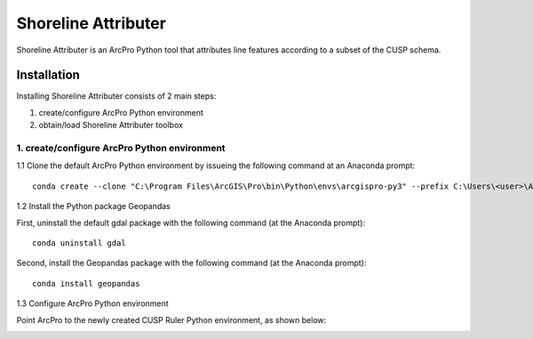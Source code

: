 Shoreline Attributer
--------------------

Shoreline Attributer is an ArcPro Python tool that attributes line features according to a subset of the CUSP schema.

Installation
============

Installing Shoreline Attributer consists of 2 main steps:

1. create/configure ArcPro Python environment

2. obtain/load Shoreline Attributer toolbox

1. create/configure ArcPro Python environment
+++++++++++++++++++++++++++++++++++++++++++++

1.1 Clone the default ArcPro Python environment by issueing the following command at an Anaconda prompt:
::

  conda create --clone "C:\Program Files\ArcGIS\Pro\bin\Python\envs\arcgispro-py3" --prefix C:\Users\<user>\AppData\Local\Continuum\anaconda3\envs\shore_att
  
1.2 Install the Python package Geopandas

First, uninstall the default gdal package with the following command (at the Anaconda prompt):
::  

  conda uninstall gdal
  
Second, install the Geopandas package with the following command (at the Anaconda prompt):
::

  conda install geopandas
  
1.3 Configure ArcPro Python environment

Point ArcPro to the newly created CUSP Ruler Python environment, as shown below:

.. image:: ./support/installation.png
